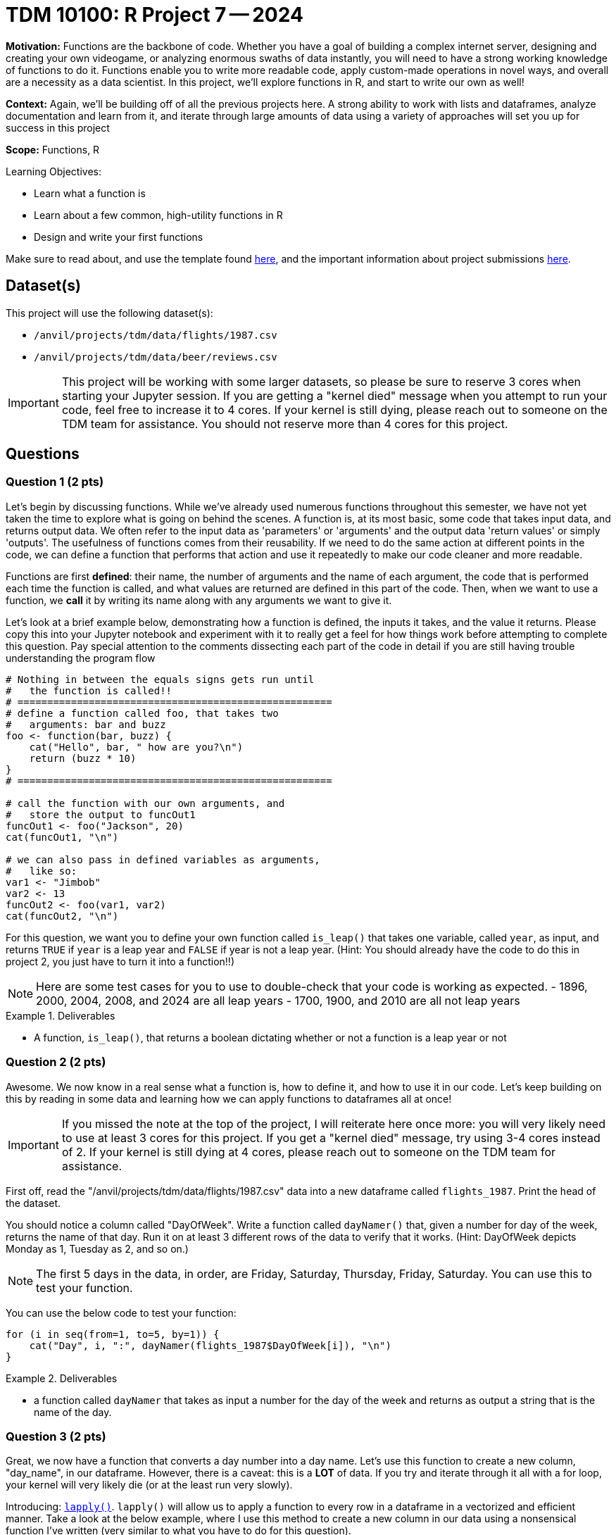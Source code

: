 = TDM 10100: R Project 7 -- 2024

**Motivation:** Functions are the backbone of code. Whether you have a goal of building a complex internet server, designing and creating your own videogame, or analyzing enormous swaths of data instantly, you will need to have a strong working knowledge of functions to do it. Functions enable you to write more readable code, apply custom-made operations in novel ways, and overall are a necessity as a data scientist. In this project, we'll explore functions in R, and start to write our own as well!

**Context:** Again, we'll be building off of all the previous projects here. A strong ability to work with lists and dataframes, analyze documentation and learn from it, and iterate through large amounts of data using a variety of approaches will set you up for success in this project

**Scope:** Functions, R

.Learning Objectives:
****
- Learn what a function is
- Learn about a few common, high-utility functions in R
- Design and write your first functions
****

Make sure to read about, and use the template found xref:templates.adoc[here], and the important information about project submissions xref:submissions.adoc[here].

== Dataset(s)

This project will use the following dataset(s):

- `/anvil/projects/tdm/data/flights/1987.csv`
- `/anvil/projects/tdm/data/beer/reviews.csv`

[IMPORTANT]
====
This project will be working with some larger datasets, so please be sure to reserve 3 cores when starting your Jupyter session. If you are getting a "kernel died" message when you attempt to run your code, feel free to increase it to 4 cores. If your kernel is still dying, please reach out to someone on the TDM team for assistance. You should not reserve more than 4 cores for this project.
====

== Questions

=== Question 1 (2 pts)

Let's begin by discussing functions. While we've already used numerous functions throughout this semester, we have not yet taken the time to explore what is going on behind the scenes. A function is, at its most basic, some code that takes input data, and returns output data. We often refer to the input data as 'parameters' or 'arguments' and the output data 'return values' or simply 'outputs'. The usefulness of functions comes from their reusability. If we need to do the same action at different points in the code, we can define a function that performs that action and use it repeatedly to make our code cleaner and more readable.

Functions are first **defined**: their name, the number of arguments and the name of each argument, the code that is performed each time the function is called, and what values are returned are defined in this part of the code. Then, when we want to use a function, we **call** it by writing its name along with any arguments we want to give it.

Let's look at a brief example below, demonstrating how a function is defined, the inputs it takes, and the value it returns. Please copy this into your Jupyter notebook and experiment with it to really get a feel for how things work before attempting to complete this question. Pay special attention to the comments dissecting each part of the code in detail if you are still having trouble understanding the program flow

[source, r]
----
# Nothing in between the equals signs gets run until
#   the function is called!!
# =====================================================
# define a function called foo, that takes two
#   arguments: bar and buzz
foo <- function(bar, buzz) {
    cat("Hello", bar, " how are you?\n")
    return (buzz * 10)
}
# =====================================================

# call the function with our own arguments, and
#   store the output to funcOut1
funcOut1 <- foo("Jackson", 20)
cat(funcOut1, "\n")

# we can also pass in defined variables as arguments,
#   like so:
var1 <- "Jimbob"
var2 <- 13
funcOut2 <- foo(var1, var2)
cat(funcOut2, "\n")
----

For this question, we want you to define your own function called `is_leap()` that takes one variable, called `year`, as input, and returns `TRUE` if `year` is a leap year and `FALSE` if year is not a leap year. (Hint: You should already have the code to do this in project 2, you just have to turn it into a function!!)

[NOTE]
====
Here are some test cases for you to use to double-check that your code is working as expected.
- 1896, 2000, 2004, 2008, and 2024 are all leap years
- 1700, 1900, and 2010 are all not leap years
====

.Deliverables
====
- A function, `is_leap()`, that returns a boolean dictating whether or not a function is a leap year or not
====

=== Question 2 (2 pts)

Awesome. We now know in a real sense what a function is, how to define it, and how to use it in our code. Let's keep building on this by reading in some data and learning how we can apply functions to dataframes all at once!

[IMPORTANT]
====
If you missed the note at the top of the project, I will reiterate here once more: you will very likely need to use at least 3 cores for this project. If you get a "kernel died" message, try using 3-4 cores instead of 2. If your kernel is still dying at 4 cores, please reach out to someone on the TDM team for assistance.
====

First off, read the "/anvil/projects/tdm/data/flights/1987.csv" data into a new dataframe called `flights_1987`. Print the head of the dataset.

You should notice a column called "DayOfWeek". Write a function called `dayNamer()` that, given a number for day of the week, returns the name of that day. Run it on at least 3 different rows of the data to verify that it works. (Hint: DayOfWeek depicts Monday as 1, Tuesday as 2, and so on.)

[NOTE]
====
The first 5 days in the data, in order, are Friday, Saturday, Thursday, Friday, Saturday. You can use this to test your function.
====

You can use the below code to test your function:

[source, r] 
----
for (i in seq(from=1, to=5, by=1)) {
    cat("Day", i, ":", dayNamer(flights_1987$DayOfWeek[i]), "\n")
}
----

.Deliverables
====
- a function called `dayNamer` that takes as input a number for the day of the week and returns as output a string that is the name of the day.
====

=== Question 3 (2 pts)

Great, we now have a function that converts a day number into a day name. Let's use this function to create a new column, "day_name", in our dataframe. However, there is a caveat: this is a **LOT** of data. If you try and iterate through it all with a for loop, your kernel will 
very likely die (or at the least run very slowly). 

Introducing: https://www.rdocumentation.org/packages/base/versions/3.6.2/topics/lapply[`lapply()`]. `lapply()` will allow us to apply a function to every row in a dataframe in a vectorized and efficient manner. Take a look at the below example, where I use this method to create a new column in our data using a nonsensical function I've written (very similar to what you have to do for this question).

[source, r]
----
scaler <- function(year) {
    return (year * 1000)
}

flights_1987$nonsense_years <- lapply(flights_1987$Year, scaler)
head(flights_1987)
----

[NOTE]
====
You can check your work here by printing the head of your dataframe and making sure the first 5 days match as expected in the previous question.
====

.Deliverables
====
- A new column, "day_name" in the dataframe, generated using your `dayNamer()` function and `lapply()`, that is the names of each day corresponding to the pre-existing 'DayOfWeek' column
====

=== Question 4 (2 pts)

Now that we've got a good grasp on functions, let's continue to learn by diving into some new combinations of functions we've explored previously. First, use `table()` to get a count of how many times each day occurs in the data (using the 'day_name' column you made in the last question). Then, use `length()` and division to figure out what percentage of the days in our data are each day of the week. Your final result should contain printed output with what proportion (or percentage) of our data occurred on each day of the week. Do not use any looping to solve this problem, as it will be both significantly slower and defeat the purpose of using `table()` and `length()`.

[NOTE]
====
We've now used https://www.rdocumentation.org/packages/base/versions/3.6.2/topics/table[`table()`] and https://www.rdocumentation.org/packages/base/versions/3.6.2/topics/length[`length()`] in multiple projects, but feel free to refer back to their docs pages if necessary.
====

[IMPORTANT]
====
If `table()` is giving you a weird output, try using `sapply()` instead of `lapply()`. More on this issue https://stackoverflow.com/questions/66629593/weird-r-issue-with-table[here].
====

.Deliverables
====
- The proportion of each day in our dataset, printed out.
====

=== Question 5 (2 pts)

For this last question, we'll start getting into the more complex functions that we'll be spending lots of time on in the next few projects. The function you will write for this question is as follows:

- called `prop_table_maker()`
- Takes two arguments, a dataframe and a column
- Returns a table of the proportions of each value in that column

If you're struggling with where to start, try and approach this problem like so:

. First, write some code to do this on a specific dataframe and column of your choice (Hint: We did this in the last problem!)
. Next, wrap that code in a function definition, and replace the dataframe and column you chose with your function arguments as needed.
. Finally, be sure that you are returning a table as expected, and test your function a few times with known results.

Finally, run the following code:

[source, r]
----
# read in some beer review data
beer_reviews <- read.csv("/anvil/projects/tdm/data/beer/reviews.csv")

# get a table of user proportions
top_users <- sort(prop_table_maker(beer_reviews, "username"), decreasing = TRUE)

# print the top 5 users in the data
cat(names(top_users[1:5]))
----

Which should have an output like this if you did everything correctly:

`Sammy kylehay2004 acurtis StonedTrippin jaydoc`

.Deliverables
====
- The `prop_table_maker()` function as described above
- The results of running the provided testing code using your `prop_table_maker()` function
====

== Submitting your Work

Congratulations, you've finished your first in-depth project on functions in R! Going forward, you should be getting quite comfortable in writing your own functions to analyze data, perform calculations, and otherwise simplify repetitive tasks in your code. You should also be able to differentiate between methods and functions, and understand what notation you should use when calling something based on whether it is a function or a method.

In the next project, we'll finish up our exploration of functions in R, and begin exploring visualizing data and analyzing it to create good summary statistics and graphics.

.Items to submit
====
- firstname_lastname_project7.ipynb
====

[WARNING]
====
You _must_ double check your `.ipynb` after submitting it in gradescope. A _very_ common mistake is to assume that your `.ipynb` file has been rendered properly and contains your code, markdown, and code output even though it may not. **Please** take the time to double check your work. See https://the-examples-book.com/projects/submissions[here] for instructions on how to double check this.

You **will not** receive full credit if your `.ipynb` file does not contain all of the information you expect it to, or if it does not render properly in Gradescope. Please ask a TA if you need help with this.
====